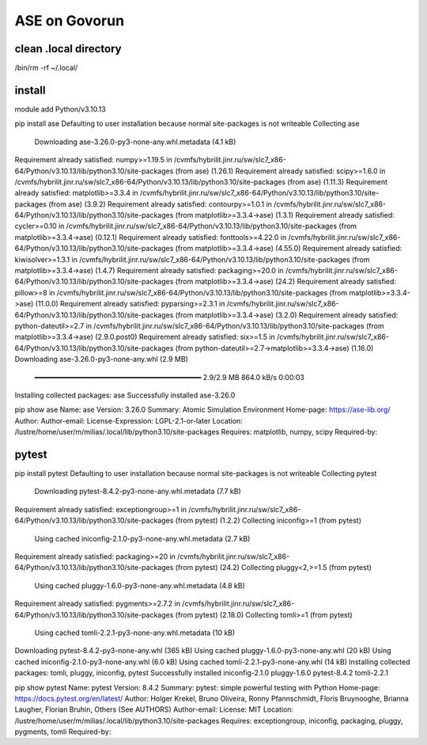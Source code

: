 ==============
ASE on Govorun
==============

clean .local directory
~~~~~~~~~~~~~~~~~~~~~~
/bin/rm -rf ~/.local/

install
~~~~~~~
module add  Python/v3.10.13

pip install ase
Defaulting to user installation because normal site-packages is not writeable
Collecting ase
  Downloading ase-3.26.0-py3-none-any.whl.metadata (4.1 kB)
Requirement already satisfied: numpy>=1.19.5 in /cvmfs/hybrilit.jinr.ru/sw/slc7_x86-64/Python/v3.10.13/lib/python3.10/site-packages (from ase) (1.26.1)
Requirement already satisfied: scipy>=1.6.0 in /cvmfs/hybrilit.jinr.ru/sw/slc7_x86-64/Python/v3.10.13/lib/python3.10/site-packages (from ase) (1.11.3)
Requirement already satisfied: matplotlib>=3.3.4 in /cvmfs/hybrilit.jinr.ru/sw/slc7_x86-64/Python/v3.10.13/lib/python3.10/site-packages (from ase) (3.9.2)
Requirement already satisfied: contourpy>=1.0.1 in /cvmfs/hybrilit.jinr.ru/sw/slc7_x86-64/Python/v3.10.13/lib/python3.10/site-packages (from matplotlib>=3.3.4->ase) (1.3.1)
Requirement already satisfied: cycler>=0.10 in /cvmfs/hybrilit.jinr.ru/sw/slc7_x86-64/Python/v3.10.13/lib/python3.10/site-packages (from matplotlib>=3.3.4->ase) (0.12.1)
Requirement already satisfied: fonttools>=4.22.0 in /cvmfs/hybrilit.jinr.ru/sw/slc7_x86-64/Python/v3.10.13/lib/python3.10/site-packages (from matplotlib>=3.3.4->ase) (4.55.0)
Requirement already satisfied: kiwisolver>=1.3.1 in /cvmfs/hybrilit.jinr.ru/sw/slc7_x86-64/Python/v3.10.13/lib/python3.10/site-packages (from matplotlib>=3.3.4->ase) (1.4.7)
Requirement already satisfied: packaging>=20.0 in /cvmfs/hybrilit.jinr.ru/sw/slc7_x86-64/Python/v3.10.13/lib/python3.10/site-packages (from matplotlib>=3.3.4->ase) (24.2)
Requirement already satisfied: pillow>=8 in /cvmfs/hybrilit.jinr.ru/sw/slc7_x86-64/Python/v3.10.13/lib/python3.10/site-packages (from matplotlib>=3.3.4->ase) (11.0.0)
Requirement already satisfied: pyparsing>=2.3.1 in /cvmfs/hybrilit.jinr.ru/sw/slc7_x86-64/Python/v3.10.13/lib/python3.10/site-packages (from matplotlib>=3.3.4->ase) (3.2.0)
Requirement already satisfied: python-dateutil>=2.7 in /cvmfs/hybrilit.jinr.ru/sw/slc7_x86-64/Python/v3.10.13/lib/python3.10/site-packages (from matplotlib>=3.3.4->ase) (2.9.0.post0)
Requirement already satisfied: six>=1.5 in /cvmfs/hybrilit.jinr.ru/sw/slc7_x86-64/Python/v3.10.13/lib/python3.10/site-packages (from python-dateutil>=2.7->matplotlib>=3.3.4->ase) (1.16.0)
Downloading ase-3.26.0-py3-none-any.whl (2.9 MB)
   ━━━━━━━━━━━━━━━━━━━━━━━━━━━━━━━━━━━━━━━━ 2.9/2.9 MB 864.0 kB/s  0:00:03
Installing collected packages: ase
Successfully installed ase-3.26.0

pip show ase
Name: ase
Version: 3.26.0
Summary: Atomic Simulation Environment
Home-page: https://ase-lib.org/
Author:
Author-email:
License-Expression: LGPL-2.1-or-later
Location: /lustre/home/user/m/milias/.local/lib/python3.10/site-packages
Requires: matplotlib, numpy, scipy
Required-by:

pytest 
~~~~~~
pip install pytest
Defaulting to user installation because normal site-packages is not writeable
Collecting pytest
  Downloading pytest-8.4.2-py3-none-any.whl.metadata (7.7 kB)
Requirement already satisfied: exceptiongroup>=1 in /cvmfs/hybrilit.jinr.ru/sw/slc7_x86-64/Python/v3.10.13/lib/python3.10/site-packages (from pytest) (1.2.2)
Collecting iniconfig>=1 (from pytest)
  Using cached iniconfig-2.1.0-py3-none-any.whl.metadata (2.7 kB)
Requirement already satisfied: packaging>=20 in /cvmfs/hybrilit.jinr.ru/sw/slc7_x86-64/Python/v3.10.13/lib/python3.10/site-packages (from pytest) (24.2)
Collecting pluggy<2,>=1.5 (from pytest)
  Using cached pluggy-1.6.0-py3-none-any.whl.metadata (4.8 kB)
Requirement already satisfied: pygments>=2.7.2 in /cvmfs/hybrilit.jinr.ru/sw/slc7_x86-64/Python/v3.10.13/lib/python3.10/site-packages (from pytest) (2.18.0)
Collecting tomli>=1 (from pytest)
  Using cached tomli-2.2.1-py3-none-any.whl.metadata (10 kB)
Downloading pytest-8.4.2-py3-none-any.whl (365 kB)
Using cached pluggy-1.6.0-py3-none-any.whl (20 kB)
Using cached iniconfig-2.1.0-py3-none-any.whl (6.0 kB)
Using cached tomli-2.2.1-py3-none-any.whl (14 kB)
Installing collected packages: tomli, pluggy, iniconfig, pytest
Successfully installed iniconfig-2.1.0 pluggy-1.6.0 pytest-8.4.2 tomli-2.2.1

pip show pytest
Name: pytest
Version: 8.4.2
Summary: pytest: simple powerful testing with Python
Home-page: https://docs.pytest.org/en/latest/
Author: Holger Krekel, Bruno Oliveira, Ronny Pfannschmidt, Floris Bruynooghe, Brianna Laugher, Florian Bruhin, Others (See AUTHORS)
Author-email:
License: MIT
Location: /lustre/home/user/m/milias/.local/lib/python3.10/site-packages
Requires: exceptiongroup, iniconfig, packaging, pluggy, pygments, tomli
Required-by:





